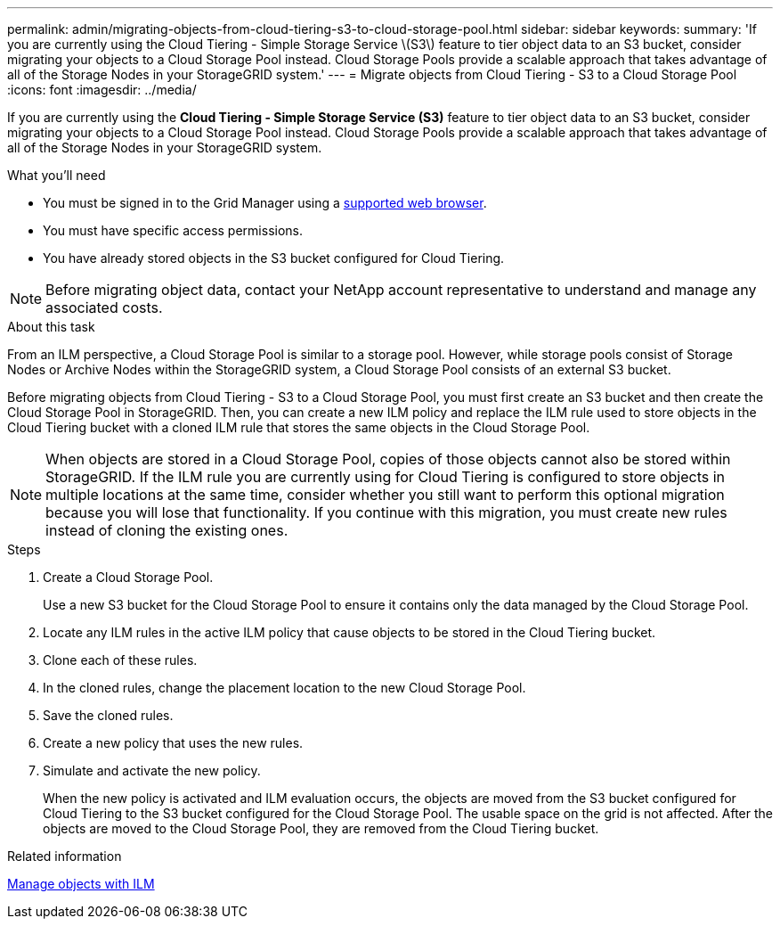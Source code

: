 ---
permalink: admin/migrating-objects-from-cloud-tiering-s3-to-cloud-storage-pool.html
sidebar: sidebar
keywords:
summary: 'If you are currently using the Cloud Tiering - Simple Storage Service \(S3\) feature to tier object data to an S3 bucket, consider migrating your objects to a Cloud Storage Pool instead. Cloud Storage Pools provide a scalable approach that takes advantage of all of the Storage Nodes in your StorageGRID system.'
---
= Migrate objects from Cloud Tiering - S3 to a Cloud Storage Pool
:icons: font
:imagesdir: ../media/

[.lead]
If you are currently using the *Cloud Tiering - Simple Storage Service (S3)* feature to tier object data to an S3 bucket, consider migrating your objects to a Cloud Storage Pool instead. Cloud Storage Pools provide a scalable approach that takes advantage of all of the Storage Nodes in your StorageGRID system.

.What you'll need
* You must be signed in to the Grid Manager using a xref:../admin/web-browser-requirements.adoc[supported web browser].
* You must have specific access permissions.
* You have already stored objects in the S3 bucket configured for Cloud Tiering.

NOTE: Before migrating object data, contact your NetApp account representative to understand and manage any associated costs.

.About this task
From an ILM perspective, a Cloud Storage Pool is similar to a storage pool. However, while storage pools consist of Storage Nodes or Archive Nodes within the StorageGRID system, a Cloud Storage Pool consists of an external S3 bucket.

Before migrating objects from Cloud Tiering - S3 to a Cloud Storage Pool, you must first create an S3 bucket and then create the Cloud Storage Pool in StorageGRID. Then, you can create a new ILM policy and replace the ILM rule used to store objects in the Cloud Tiering bucket with a cloned ILM rule that stores the same objects in the Cloud Storage Pool.

NOTE: When objects are stored in a Cloud Storage Pool, copies of those objects cannot also be stored within StorageGRID. If the ILM rule you are currently using for Cloud Tiering is configured to store objects in multiple locations at the same time, consider whether you still want to perform this optional migration because you will lose that functionality. If you continue with this migration, you must create new rules instead of cloning the existing ones.

.Steps

. Create a Cloud Storage Pool.
+
Use a new S3 bucket for the Cloud Storage Pool to ensure it contains only the data managed by the Cloud Storage Pool.

. Locate any ILM rules in the active ILM policy that cause objects to be stored in the Cloud Tiering bucket.
. Clone each of these rules.
. In the cloned rules, change the placement location to the new Cloud Storage Pool.
. Save the cloned rules.
. Create a new policy that uses the new rules.
. Simulate and activate the new policy.
+
When the new policy is activated and ILM evaluation occurs, the objects are moved from the S3 bucket configured for Cloud Tiering to the S3 bucket configured for the Cloud Storage Pool. The usable space on the grid is not affected. After the objects are moved to the Cloud Storage Pool, they are removed from the Cloud Tiering bucket.

.Related information

xref:../ilm/index.adoc[Manage objects with ILM]
